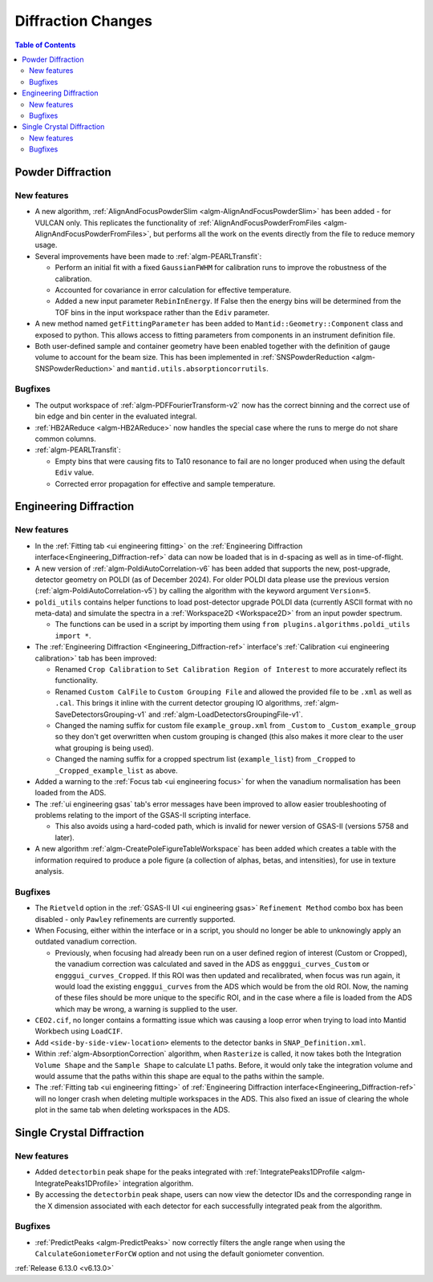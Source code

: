 ===================
Diffraction Changes
===================

.. contents:: Table of Contents
   :local:

Powder Diffraction
------------------

New features
############
- A new algorithm, :ref:`AlignAndFocusPowderSlim <algm-AlignAndFocusPowderSlim>` has been added - for VULCAN only. This
  replicates the functionality of :ref:`AlignAndFocusPowderFromFiles <algm-AlignAndFocusPowderFromFiles>`, but performs
  all the work on the events directly from the file to reduce memory usage.
- Several improvements have been made to :ref:`algm-PEARLTransfit`:

  - Perform an initial fit with a fixed ``GaussianFWHM`` for calibration runs to improve the robustness of the
    calibration.
  - Accounted for covariance in error calculation for effective temperature.
  - Added a new input parameter ``RebinInEnergy``. If False then the energy bins will be determined from the TOF bins in
    the input workspace rather than the ``Ediv`` parameter.

- A new method named ``getFittingParameter`` has been added to ``Mantid::Geometry::Component`` class and exposed to
  python. This allows access to fitting parameters from components in an instrument definition file.
- Both user-defined sample and container geometry have been enabled together with the definition of gauge volume to
  account for the beam size. This has been implemented in :ref:`SNSPowderReduction <algm-SNSPowderReduction>` and
  ``mantid.utils.absorptioncorrutils``.

Bugfixes
############
- The output workspace of :ref:`algm-PDFFourierTransform-v2` now has the correct binning and the correct use of bin edge
  and bin center in the evaluated integral.
- :ref:`HB2AReduce <algm-HB2AReduce>` now handles the special case where the runs to merge do not share common columns.
- :ref:`algm-PEARLTransfit`:

  - Empty bins that were causing fits to Ta10 resonance to fail are no longer produced when using the default ``Ediv``
    value.
  - Corrected error propagation for effective and sample temperature.


Engineering Diffraction
-----------------------

New features
############
- In the :ref:`Fitting tab <ui engineering fitting>` on the
  :ref:`Engineering Diffraction interface<Engineering_Diffraction-ref>` data can now be loaded that is in d-spacing as
  well as in time-of-flight.
- A new version of :ref:`algm-PoldiAutoCorrelation-v6` has been added that supports the new, post-upgrade, detector
  geometry on POLDI (as of December 2024). For older POLDI data please use the previous version
  (:ref:`algm-PoldiAutoCorrelation-v5`) by calling the algorithm with the keyword argument ``Version=5``.
- ``poldi_utils`` contains helper functions to load post-detector upgrade POLDI data (currently ASCII format with no
  meta-data) and simulate the spectra in a :ref:`Workspace2D <Workspace2D>` from an input powder spectrum.

  - The functions can be used in a script by importing them using ``from plugins.algorithms.poldi_utils import *``.

- The :ref:`Engineering Diffraction <Engineering_Diffraction-ref>` interface's
  :ref:`Calibration <ui engineering calibration>` tab has been improved:

  - Renamed ``Crop Calibration`` to ``Set Calibration Region of Interest`` to more accurately reflect its functionality.
  - Renamed ``Custom CalFile`` to ``Custom Grouping File`` and allowed the provided file to be ``.xml`` as well as
    ``.cal``. This brings it inline with the current detector grouping IO algorithms,
    :ref:`algm-SaveDetectorsGrouping-v1` and :ref:`algm-LoadDetectorsGroupingFile-v1`.
  - Changed the naming suffix for custom file ``example_group.xml`` from ``_Custom`` to ``_Custom_example_group`` so
    they don't get overwritten when custom grouping is changed (this also makes it more clear to the user what grouping
    is being used).
  - Changed the naming suffix for a cropped spectrum list (``example_list``) from ``_Cropped`` to
    ``_Cropped_example_list`` as above.

- Added a warning to the :ref:`Focus tab <ui engineering focus>` for when the vanadium normalisation has been loaded
  from the ADS.
- The :ref:`ui engineering gsas` tab's error messages have been improved to allow easier troubleshooting of problems
  relating to the import of the GSAS-II scripting interface.

  - This also avoids using a hard-coded path, which is invalid for newer version of GSAS-II (versions 5758 and later).

- A new algorithm :ref:`algm-CreatePoleFigureTableWorkspace` has been added which creates a table with the information
  required to produce a pole figure (a collection of alphas, betas, and intensities), for use in texture analysis.

Bugfixes
############
- The ``Rietveld`` option in the :ref:`GSAS-II UI <ui engineering gsas>` ``Refinement Method`` combo box has been
  disabled - only ``Pawley`` refinements are currently supported.
- When Focusing, either within the interface or in a script, you should no longer be able to unknowingly apply an
  outdated vanadium correction.

  - Previously, when focusing had already been run on a user defined region of interest (Custom or Cropped), the
    vanadium correction was calculated and saved in the ADS as ``engggui_curves_Custom`` or ``engggui_curves_Cropped``.
    If this ROI was then updated and recalibrated, when focus was run again, it would load the existing
    ``engggui_curves`` from the ADS which would be from the old ROI. Now, the naming of these files should be more
    unique to the specific ROI, and in the case where a file is loaded from the ADS which may be wrong, a warning is
    supplied to the user.

- ``CEO2.cif``, no longer contains a formatting issue which was causing a loop error when trying to load into Mantid
  Workbech using ``LoadCIF``.
- Add ``<side-by-side-view-location>`` elements to the detector banks in ``SNAP_Definition.xml``.
- Within  :ref:`algm-AbsorptionCorrection` algorithm, when ``Rasterize`` is called, it now takes both the Integration
  ``Volume Shape`` and the ``Sample Shape`` to calculate L1 paths. Before, it would only take the integration volume and
  would assume that the paths within this shape are equal to the paths within the sample.
- The :ref:`Fitting tab <ui engineering fitting>` of :ref:`Engineering Diffraction interface<Engineering_Diffraction-ref>`
  will no longer crash when deleting multiple workspaces in the ADS. This also fixed an issue of clearing the whole plot
  in the same tab when deleting workspaces in the ADS.


Single Crystal Diffraction
--------------------------

New features
############
- Added ``detectorbin`` peak shape for the peaks integrated with
  :ref:`IntegratePeaks1DProfile <algm-IntegratePeaks1DProfile>` integration algorithm.
- By accessing the ``detectorbin`` peak shape, users can now view the detector IDs and the corresponding range in the X
  dimension associated with each detector for each successfully integrated peak from the algorithm.

Bugfixes
############
- :ref:`PredictPeaks <algm-PredictPeaks>` now correctly filters the angle range when using the
  ``CalculateGoniometerForCW`` option and not using the default goniometer convention.

:ref:`Release 6.13.0 <v6.13.0>`
